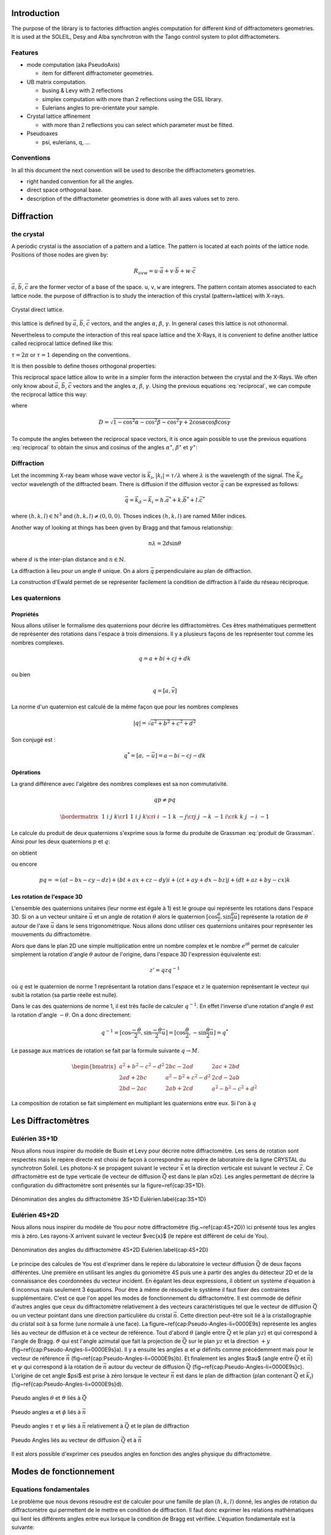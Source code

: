 .. _introduction:

Introduction
############

The purpose of the library is to factories diffraction angles computation for
different kind of diffractometers geometries. It is used at the SOLEIL, Desy
and Alba synchrotron with the Tango control system to pilot diffractometers.

Features
********

+ mode computation (aka PseudoAxis)

  + item for different diffractometer geometries.

+ UB matrix computation.

  + busing & Levy with 2 reflections
  + simplex computation with more than 2 reflections using the GSL library.
  + Eulerians angles to pre-orientate your sample.

+ Crystal lattice affinement

  + with more than 2 reflections you can select which parameter must be fitted.

+ Pseudoaxes

  + psi, eulerians, q, ...

Conventions
***********

In all this document the next convention will be used to describe the diffractometers
geometries.

+ right handed convention for all the angles.
+ direct space orthogonal base.
+ description of the diffractometer geometries is done with all axes values set to zero.


Diffraction
###########

the crystal
***********

A periodic crystal is the association of a pattern and a lattice. The
pattern is located at each points of the lattice node.  Positions of
those nodes are given by:

.. math::
   R_{uvw}=u\cdot\vec{a}+v\cdot\vec{b}+w\cdot\vec{c}

:math:`\vec{a}`, :math:`\vec{b}`, :math:`\vec{c}` are the former
vector of a base of the space. ``u``, ``v``, ``w`` are integrers. The
pattern contain atomes associated to each lattice node.  the purpose
of diffraction is to study the interaction of this crystal
(pattern+lattice) with X-rays.

.. figure:: ../../figures/crystal.png
   :align: center
   :width: 8cm

   Crystal direct lattice.

this lattice is defined by :math:`\vec{a}`, :math:`\vec{b}`,
:math:`\vec{c}` vectors, and the angles :math:`\alpha`, :math:`\beta`,
:math:`\gamma`. In general cases this lattice is not othonormal.

Nevertheless to compute the interaction of this real space lattice and
the X-Rays, it is convenient to define another lattice called
reciprocal lattice defined like this:

.. math::
   :nowrap:
   :label: reciprocal lattice

   \begin{eqnarray*}
	\vec{a}^{\star} & = & \tau\frac{\vec{b}\wedge\vec{c}}{\vec{a}\cdot(\vec{b}\wedge\vec{c})}\\
	\vec{b}^{\star} & = & \tau\frac{\vec{c}\wedge\vec{a}}{\vec{b}\cdot(\vec{c}\wedge\vec{a})}\\
	\vec{c}^{\star} & = & \tau\frac{\vec{a}\wedge\vec{b}}{\vec{c}\cdot(\vec{a}\wedge\vec{b})} 
   \end{eqnarray*}

:math:`\tau=2\pi` or :math:`\tau=1` depending on the conventions.

It is then possible to define thoses orthogonal properties:

.. math::
   :nowrap:

   \begin{eqnarray*}
	\vec{a}^{\star}\cdot\vec{a}=\tau & \vec{b}^{\star}\cdot\vec{a}=0    & \vec{c}^{\star}\cdot\vec{a}=0\\
	\vec{a}^{\star}\cdot\vec{b}=0    & \vec{b}^{\star}\cdot\vec{b}=\tau & \vec{c}^{\star}\cdot\vec{b}=0\\
	\vec{a}^{\star}\cdot\vec{c}=0    & \vec{b}^{\star}\cdot\vec{c}=0    & \vec{c}^{\star}\cdot\vec{c}=\tau 
   \end{eqnarray*}

This reciprocal space lattice allow to write in a simpler form the
interaction between the crystal and the X-Rays. We often only know
about :math:`\vec{a}`, :math:`\vec{b}`, :math:`\vec{c}` vectors and
the angles :math:`\alpha`, :math:`\beta`, :math:`\gamma`. Using the
previous equations :eq:`reciprocal`, we can compute the reciprocal
lattice this way:

.. math::
   :label: reciprocal
   :nowrap:

   \begin{eqnarray*}
	a^{\star} & = & \frac{\sin\alpha}{aD}\\
	b^{\star} & = & \frac{\sin\beta}{bD}\\
	c^{\star} & = & \frac{\sin\gamma}{cD}
   \end{eqnarray*}

where

.. math::
   D=\sqrt{1-\cos^{2}\alpha-\cos^{2}\beta-\cos^{2}\gamma+2\cos\alpha\cos\beta\cos\gamma}

To compute the angles between the reciprocal space vectors, it is once
again possible to use the previous equations :eq:`reciprocal` to
obtain the sinus and cosinus of the angles :math:`\alpha^\star`,
:math:`\beta^\star` et :math:`\gamma^\star`:

.. math::
   :nowrap:

   \begin{eqnarray*}
	\cos\alpha^{\star}=\frac{\cos\beta\cos\gamma-\cos\alpha}{\sin\beta\sin\gamma} & \, & \sin\alpha^{\star}=\frac{D}{\sin\beta\sin\gamma} \\
	\cos\beta^{\star}=\frac{\cos\gamma\cos\alpha-\cos\beta}{\sin\gamma\sin\alpha} & \, & \sin\beta^{\star}=\frac{D}{\sin\gamma\sin\alpha}\\
	\cos\gamma^{\star}=\frac{\cos\alpha\cos\beta-\cos\gamma}{\sin\alpha\sin\beta} & \, & \sin\gamma^{\star}=\frac{D}{\sin\alpha\sin\beta}
   \end{eqnarray*}


Diffraction
***********

Let the incomming X-ray beam whose wave vector is :math:`\vec{k_{i}}`,
:math:`|k_{i}|=\tau/\lambda` where :math:`\lambda` is the wavelength
of the signal. The :math:`\vec{k_{d}}` vector wavelength of the
diffracted beam. There is diffusion if the diffusion vector
:math:`\vec{q}` can be expressed as follows:

.. math::
   \vec{q}=\vec{k_{d}}-\vec{k_{i}}=h.\vec{a}^{*}+k.\vec{b}^{*}+l.\vec{c}^{*}

where :math:`(h,k,l)\in\mathbb{N}^{3}` and
:math:`(h,k,l)\neq(0,0,0)`. Thoses indices :math:`(h,k,l)` are named
Miller indices.

Another way of looking at things has been given by Bragg and that
famous relationship:

.. math::
   n\lambda=2d\sin\theta

where :math:`d` is the inter-plan distance and :math:`n \in
\mathbb{N}`.

La diffraction à lieu pour un angle
:math:`\theta` unique. On a alors :math:`\vec{q}` perpendiculaire au
plan de diffraction.

La construction d'Ewald permet de se représenter facilement la
condition de diffraction à l'aide du réseau réciproque.


Les quaternions
***************

Propriétés
==========

Nous allons utiliser le formalisme des quaternions pour décrire les
diffractomètres. Ces êtres mathématiques permettent de représenter des
rotations dans l'espace à trois dimensions. Il y a plusieurs façons de
les représenter tout comme les nombres complexes.

.. math::
   q=a+bi+cj+dk

ou bien

.. math::
   q=[a,\vec{v}]

La norme d'un quaternion est calculé de la même façon que pour les
nombres complexes

.. math::
   \lvert q \rvert = \sqrt{a{{}^2}+b{{}^2}+c{{}^2}+d{{}^2}}

Son conjugé est :

.. math::
   q^{*}=[a,-\vec{u}]=a-bi-cj-dk

Opérations
==========

La grand différence avec l'algèbre des nombres complexes est sa non
commutativité.

.. math::
   qp \neq pq

.. math::
   \bordermatrix{
	~ & 1 & i  & j  & k \cr
	1 & 1 & i  & j  & k \cr
	i & i & -1 & k  & -j \cr
	j & j & -k & -1 & i \cr
	k & k & j  & -i & -1
   }

Le calcule du produit de deux quaternions s'exprime sous la forme du
produite de Grassman :eq:`produit de Grassman`. Ainsi pour les deux
quaternions :math:`p` et :math:`q`:

.. math::
   :nowrap:

   \begin{align*}
	q &= a+\vec{u} = a+bi+cj+dk\\
	p &= t+\vec{v} = t+xi+yj+zk
   \end{align*}

on obtient

.. math::
   :label: produite de Grassman

   pq=at-\vec{u}\cdot\vec{v}+a\vec{v}+t\vec{u}+\vec{v}\times\vec{u}

ou encore

.. math::
   pq==(at-bx-cy-dz)+(bt+ax+cz-dy)i+(ct+ay+dx-bz)j+(dt+az+by-cx)k

Les rotation de l'espace 3D
===========================

L'ensemble des quaternions unitaires (leur norme est égale à 1) est le
groupe qui représente les rotations dans l'espace 3D. Si on a un
vecteur unitaire :math:`\vec{u}` et un angle de rotation
:math:`\theta` alors le quaternion
:math:`[\cos\frac{\theta}{2},\sin\frac{\theta}{2}\vec{u]}` représente
la rotation de :math:`\theta` autour de l'axe :math:`\vec{u}` dans le
sens trigonométrique. Nous allons donc utiliser ces quaternions
unitaires pour représenter les mouvements du diffractomètre.

Alors que dans le plan 2D une simple multiplication entre un nombre
complex et le nombre :math:`e^{i\theta}` permet de calculer simplement
la rotation d'angle :math:`\theta` autour de l'origine, dans l'espace
3D l'expression équivalente est:

.. math::
   z'=qzq^{-1}

où :math:`q` est le quaternion de norme 1 représentant la rotation dans
l'espace et :math:`z` le quaternion représentant le vecteur qui subit la
rotation (sa partie réelle est nulle).

Dans le cas des quaternions de norme 1, il est très facile de calculer
:math:`q^{-1}`. En effet l'inverse d'une rotation d'angle
:math:`\theta` est la rotation d'angle :math:`-\theta`. On a donc
directement:

.. math::
   q^{-1}=[\cos\frac{-\theta}{2},\sin\frac{-\theta}{2}\vec{u}]=[\cos\frac{\theta}{2},-\sin\frac{\theta}{2}\vec{u}]=q^{*}

Le passage aux matrices de rotation se fait par la formule suivante
:math:`q\rightarrow M`.

.. math::
   \begin{bmatrix}
	a{{}^2}+b{{}^2}-c{{}^2}-d{{}^2} & 2bc-2ad & 2ac+2bd\\
	2ad+2bc & a{{}^2}-b{{}^2}+c{{}^2}-d{{}^2} & 2cd-2ab\\
	2bd-2ac & 2ab+2cd & a{{}^2}-b{{}^2}-c{{}^2}+d{{}^2}
   \end{bmatrix}

La composition de rotation se fait simplement en multipliant les
quaternions entre eux. Si l'on à :math:`q`

Les Diffractomètres
###################

Eulérien 3S+1D
**************

Nous allons nous inspirer du modèle de Busin et Levy pour décrire
notre diffractomètre. Les sens de rotation sont respectés mais le
repère directe est choisi de façon à correspondre au repère de
laboratoire de la ligne CRYSTAL du synchrotron Soleil. Les photons-X
se propagent suivant le vecteur :math:`\vec{x}` et la direction
verticale est suivant le vecteur :math:`\vec{z}`. Ce diffractomètre
est de type verticale (le vecteur de diffusion :math:`\vec{Q}` est
dans le plan xOz). Les angles permettant de décrire la configuration
du diffractomètre sont présentés sur la figure~\ref{cap:3S+1D}.

.. figure:: ../../figures/3S+1D.png
   :align: center
   :width: 8cm

   Dénomination des angles du diffractomètre 3S+1D Eulérien.\label{cap:3S+1D}

Eulérien 4S+2D
**************

Nous allons nous inspirer du modèle de You pour notre diffractomètre
(fig.~\ref{cap:4S+2D}) ici présenté tous les angles mis à zéro.  Les
rayons-X arrivent suivant le vecteur $\vec{x}$ (le repère est
différent de celui de You).

.. figure:: ../../figures/4S+2D.png
   :align: center
   :width: 8cm

   Dénomination des angles du diffractomètre 4S+2D Eulérien.\label{cap:4S+2D}


Le principe des calcules de You est d'exprimer dans le repère du
laboratoire le vecteur diffusion :math:`\vec{Q}` de deux façons
différentes. Une première en utilisant les angles du goniomètre 4S
puis une à partir des angles du détecteur 2D et de la connaissance des
coordonnées du vecteur incident.  En égalant les deux expressions, il
obtient un système d'équation à 6 inconnus mais seulement 3
équations. Pour être à même de résoudre le système il faut fixer des
contraintes supplémentaire. C'est ce que l'on appel les modes de
fonctionnement du diffractomètre. Il est commode de définir d'autres
angles que ceux du diffractomètre relativement à des vecteurs
caractéristiques tel que le vecteur de diffusion :math:`\vec{Q}` ou un
vecteur pointant dans une direction particulière du cristal
:math:`\vec{n}`. Cette direction peut-être soit lié à la
cristallographie du cristal soit à sa forme (une normale à une
face). La figure~\ref{cap:Pseudo-Angles-li=0000E9s} représente les
angles liés au vecteur de diffusion et à ce vecteur de référence. Tout
d'abord :math:`\theta` (angle entre :math:`\vec{Q}` et le plan
:math:`yz`) et qui correspond à l'angle de Bragg. :math:`\vartheta`
qui est l'angle azimutal que fait la projection de :math:`\vec{Q}` sur
le plan :math:`yz` et la direction :math:`+y`
(fig~\ref{cap:Pseudo-Angles-li=0000E9s}a).  Il y a ensuite les angles
:math:`\alpha` et :math:`\varphi` définits comme précédemment mais
pour le vecteur de référence :math:`\vec{n}`
(fig~\ref{cap:Pseudo-Angles-li=0000E9s}b).  Et finalement les angles
$\tau$ (angle entre :math:`\vec{Q}` et :math:`\vec{n}`) et
:math:`\psi` qui correspond à la rotation de :math:`\vec{n}` autour du
vecteur de diffusion :math:`\vec{Q}`
(fig~\ref{cap:Pseudo-Angles-li=0000E9s}c).  L'origine de cet angle
$\psi$ est prise à zéro lorsque le vecteur :math:`\vec{n}` est dans le
plan de diffraction (plan contenant :math:`\vec{Q}` et
:math:`\vec{k_{i}}`) (fig~\ref{cap:Pseudo-Angles-li=0000E9s}d).

.. figure:: ../../figures/4S+2D_reciprocal.png
   :align: center
   :width: 7 cm

   Pseudo angles :math:`\theta` et :math:`\vartheta` liés à :math:`\vec{Q}`

.. figure:: ../../figures/4S+2D_reciprocal2.png
   :align: center
   :width: 7cm

   Pseudo angles :math:`\alpha` et :math:`\phi` liés à :math:`\vec{n}`

.. figure:: ../../figures/4S+2D_reciprocal3.png
   :align: center
   :width: 7cm

   Pseudo angles :math:`\tau` et :math:`\psi` liés à :math:`\vec{n}` relativement à :math:`\vec{Q}` et le plan de diffraction

.. figure:: ../../figures/4S+2D_reciprocal4.png
   :align: center
   :width: 7cm

   Pseudo Angles liés au vecteur de diffusion :math:`\vec{Q}` et à :math:`\vec{n}`

Il est alors possible d'exprimer ces pseudos angles en fonction des
angles physique du diffractomètre.


Modes de fonctionnement
#######################

Equations fondamentales
***********************

Le problème que nous devons résoudre est de calculer pour une famille
de plan :math:`(h,k,l)` donné, les angles de rotation du
diffractomètre qui permettent de le mettre en condition de
diffraction. Il faut donc exprimer les relations mathématiques qui
lient les différents angles entre eux lorsque la condition de Bragg
est vérifiée. L'équation fondamentale est la suivante:

.. math::
   :nowrap:

   \begin{align*}
	\left(\prod_{i}S_{i}\right)\cdot U\cdot B\cdot\vec{h} & =\left(\prod_{j}D_{j}-I\right)\cdot\vec{k_{i}}\\
	R\cdot U\cdot B\cdot\vec{h} & =\vec{Q}
   \end{align*}

ou :math:`\vec{h}` est le vecteur :math:`(h,k,l)`, :math:`\vec{k_{i}}`
est le vecteur incident, :math:`S_{i}` les matrices de rotations des
mouvements liés à l'échantillon, :math:`D_{j}` les matrices de
rotation des mouvements liés au détecteur, :math:`I` la matrice
identité, :math:`U` la matrice d'orientation du cristal par rapport au
repère de l'axe sur lequel ce dernier est monté et :math:`B` la
matrice de passage d'un repère non orthonormé ( celui du crystal
réciproque) à un repère orthonormé.


Calcule de `B`
==============

Si l'on connaît les paramètres cristallins du cristal étudié, il est
très simple de calculer :math:`B`:

.. math::
   B=
   \begin{bmatrix}
	a^{\star} & b^{\star}\cos\gamma^{\star} & c^{\star}\cos\beta^{\star}\\
	0 & b^{\star}\sin\gamma^{\star} & -c^{\star}\sin\beta^{\star}\cos\alpha\\
	0 & 0 & 1/c
   \end{bmatrix}


Calcule de `U`
==============

Il existe plusieurs façons de calculer :math:`U`. Busing et Levy en a
proposé plusieurs. Nous allons présenter celle qui nécessite la mesure
de seulement deux réflections ainsi que la connaissance des paramètres
cristallins. Cette façon de calculer la matrice d'orientation $U$,
peut être généralisée à n'importe quel diffractomètre pour peu que la
description des axes de rotation permette d'obtenir la matrice de
rotation de la machine :math:`R` et le vecteur de diffusion
:math:`\vec{Q}`.

Il est également possible de calculer :math:`U` sans la connaîssance
des paramètres cristallins. il faut alors faire un affinement des
paramètres. Cela revient à minimiser une fonction. Nous allons
utiliser la méthode du simplex pour trouver ce minimum et donc ajuster
l'ensemble des paramètres cristallins ainsi que la matrice
d'orientation.

Algorithme de Busing Levy
=========================

L'idée est de se placer dans le repère de l'axe sur lequel est monté
l'échantillon. On mesure deux réflections
:math:`(\vec{h}_{1},\vec{h}_{2})` ainsi que leurs angles
associés. Cela nous permet de calculer $R$ et :math:`\vec{Q}` pour
chacune de ces reflections. nous avons alors ce système:


.. math::
   :nowrap:

   \begin{eqnarray*}
	U\cdot B\cdot\vec{h}_{1} & = & \tilde{R}_{1}\cdot\vec{Q}_{1}\\
	U\cdot B\cdot\vec{h}_{2} & = & \tilde{R}_{2}\cdot\vec{Q}_{2}
   \end{eqnarray*}

De façon à calculer facilement :math:`U`, il est intéressant de
définir deux trièdres orthonormé :math:`T_{\vec{h}}` et
:math:`T_{\vec{Q}}` à partir des vecteurs
:math:`(B\vec{h}_{1},B\vec{h}_{2})` et
:math:`(\tilde{R}_{1}\vec{Q}_{1},\tilde{R}_{2}\vec{Q}_{2})`. On a
alors très simplement:

.. math::
   U\cdot T_{\vec{h}}=T_{\vec{Q}}

Et donc

.. math::
   U=T_{\vec{Q}}\cdot\tilde{T}_{\vec{h}}

Affinement par la méthode du simplex
====================================

Dans ce cas nous ne connaissons pas la matrice :math:`B`, il faut donc
mesurer plus que deux réflections pour ajuster les 9 paramètres. Six
paramètres pour le crystal et trois pour la matrice d'orientation
:math:`U`. Les trois paramètres qui permennt de representer :math:`U`
sont en fait les angles d'euler. il faut donc être en mesure de passer
d'une représentation eulérien à cette matrice :math::`U` et
réciproquement.

.. math::
   U=X\cdot Y\cdot Z

où :math:`X` est la matrice rotation suivant l'axe Ox et le premier
angle d'Euler, :math:`Y` la matrice de rotation suivant l'axe Oy et le
deuxième angle d'Euler et :math:`Z` la matrice du troisième angle
d'Euler pour l'axe Oz.

.. math::
   :nowrap:

   \begin{tabular}{ccc}
	$X$ & $Y$ & $Z$\tabularnewline
	$\begin{bmatrix}
		1 & 0 & 0\\
		0 & A & -B\\
		0 & B & A
	\end{bmatrix}$
	&
	$\begin{bmatrix}
		C & 0 & D\\
		0 & 1 & 0\\
		-D & 0 & C
	\end{bmatrix}$
	&
	$\begin{bmatrix}
		E & -F & 0\\
		F & E & 0\\
		0 & 0 & 1
	\end{bmatrix}$
   \end{tabular}

et donc:

.. math::
   U=
   \begin{bmatrix}
	CE & -CF & D\\
	BDE+AF & -BDF+AE & -BC\\
	-ADE+BF & ADF+BE & AC
   \end{bmatrix}

Il est donc facile de passer des angles d'Euler à la matrice
d'orientation.

Il faut maintenant faire la transformation inverse de la matrice
:math:`U` vers les angles d'euler.


Diffractomètre 4 Cercle (3S+1D) Eulerien
****************************************

Pour ce diffractomètres, les matrices de rotations des différents axes
sont les suivantes:

.. math::
   :nowrap:

   \begin{tabular}{cccc}
	$\Omega$ & $\chi$ & $\Phi$ & $2\Theta$\tabularnewline
	$\begin{bmatrix}
		\cos\omega & 0 & -\sin\omega\\
		0 & 1 & 0\\
		\sin\omega & 0 & \cos\omega
	\end{bmatrix}$
	&
	$\begin{bmatrix}
		1 & 0 & 0\\
		0 & \cos\chi & -\sin\chi\\
		0 & \sin\chi & \cos\chi
	\end{bmatrix}$
	&
	$\begin{bmatrix}
		\cos\phi & 0 & -\sin\phi\\
		0 & 1 & 0\\
		\sin\phi & 0 & \cos\phi
	\end{bmatrix}$
	&
	$\begin{bmatrix}
		\cos2\theta & 0 & -\sin2\theta\\
		0 & 1 & 0\\
		\sin2\theta & 0 & \cos2\theta
	\end{bmatrix}$
   \end{tabular}

On obtient alors la matrice de rotation de la machine

.. math::
   R=\Omega\chi\Phi

soit

.. math::
   R=
   \begin{bmatrix}
	\cos\omega\cos\phi-\cos\chi\sin\omega\sin\phi & -\sin\chi\sin\omega & -\cos\omega\sin\phi-\cos\chi\sin\omega\cos\phi\\
	-\sin\chi\sin\phi & \cos\chi & -\sin\chi\cos\phi\\
	\sin\omega\cos\phi-\cos\chi\cos\omega\sin\phi & -\sin\chi\cos\omega & -\sin\omega\sin\phi-\cos\chi\cos\omega\cos\phi
   \end{bmatrix}

De la même façon on peut calculer le vecteur diffusion en fonction des
angles du détecteur:

.. math::
   \vec{Q}=\left(2\Theta-I\right)\cdot\vec{k}_{i}

où :math:`I` est la matrice identité. Finalement:

.. math::
   \vec{Q}=k_{i}\left(\begin{array}{c}
   \cos2\theta-1\\
   0\\
   \sin2\theta
   \end{array}\right)

L'équation fondamentale nous permet d'écrire:

.. math::
   U\cdot B\cdot\vec{h}=\tilde{R}\cdot\vec{Q}

Cette équation est de 4 inconnus pour seulement 3 équations. Il faut
donc imposer des contraintes pour résoudre ce système et ainsi
d'orienter le diffractomètre. Ces différentes contraintes définissent
les modes de fonctionnement des diffractomètres. Dans la suite nous
allons nous efforcer de trouver l'ensemble des solutions possibles
pour les différents modes et non pas une seule solution. Ceci afin de
laisser le choix suivant certaines stratégies à l'utilisateur
d'utiliser telle ou telle solution plutôt qu'une autre.

Mode Bisecteur
==============

Dans ce mode on choisit d'avoir:

.. math::
   \omega=\theta

Le système s'écrit alors simplement:

.. math::
   :nowrap:

   \begin{eqnarray*}
	h_{\phi} & = & 2k_{i}\sin\theta\cos\chi\sin\phi\\
	k_{\phi} & = & 2k_{i}\sin\theta\sin\chi\\
	l_{\phi} & = & 2k_{i}\sin\theta\cos\chi\cos\phi
   \end{eqnarray*}

On a:

.. math::
   h_{\phi}^{2}+k_{\phi}^{2}+l_{\phi}^{2}=4k_{i}\sin^{2}\theta

où :math:`k_{i}=\frac{\tau}{\lambda}`. donc on peut écrire:

.. math::
   \left|\sin\theta\right|=\frac{\sqrt{h_{\phi}^{2}+k_{\phi}^{2}+l_{\phi}^{2}}}{2k_{i}}

il faut donc enviseager les deux possibilité selon que :math:`\theta`
est positif ou bien négatif.

.. math::
   \sin\theta<0

On peut alors écrire:

.. math::
   \sin\chi=-\frac{k_{\phi}}{\sqrt{h_{\phi}^{2}+k_{\phi}^{2}+l_{\phi}^{2}}}

puis en utilisant le relation bien connue :math:`\cos^{2}+\sin^{2}=1`
on a:

.. math::
   \cos^{2}\chi=\frac{h_{\phi}^{2}+l_{\phi}^{2}}{h_{\phi}^{2}+k_{\phi}^{2}+l_{\phi}^{2}}

Il faut une fois de plus faire un choix selon que :math:`\cos\chi` est
positif ou négatif.

.. math::
   \cos\chi<0

.. math::
   \cos\chi=-\sqrt{\frac{h_{\phi}^{2}+l_{\phi}^{2}}{h_{\phi}^{2}+k_{\phi+}^{2}l_{\phi}^{2}}}

.. math::
   \cos\chi>0

.. math::
   \cos\chi=\sqrt{\frac{h_{\phi}^{2}+l_{\phi}^{2}}{h_{\phi}^{2}+k_{\phi+}^{2}l_{\phi}^{2}}}

.. math::
   \sin\theta>0

On peut alors écrire:

.. math::
   \sin\chi=\frac{k_{\phi}}{\sqrt{h_{\phi}^{2}+k_{\phi}^{2}+l_{\phi}^{2}}}

puis en utilisant le relation bien connue :math:`\cos^{2}+\sin^{2}=1` on a:

.. math::
   \cos^{2}\chi=\frac{h_{\phi}^{2}+l_{\phi}^{2}}{h_{\phi}^{2}+k_{\phi}^{2}+l_{\phi}^{2}}

Il faut une fois de plus faire un choix selon que :math:`\cos\chi` est
positif ou négatif.

.. math::
   \cos\chi<0

.. math::
   \cos\chi=-\sqrt{\frac{h_{\phi}^{2}+l_{\phi}^{2}}{h_{\phi}^{2}+k_{\phi+}^{2}l_{\phi}^{2}}}

.. math::
   \cos\chi>0

.. math::
   \cos\chi=\sqrt{\frac{h_{\phi}^{2}+l_{\phi}^{2}}{h_{\phi}^{2}+k_{\phi+}^{2}l_{\phi}^{2}}}

La résolution du système donne alors 4 quadruplets de solutions:

.. math::
   :nowrap:

   \begin{tabular}{c|c|c|c}
	$\omega$ & $\chi$ & $\phi$ & $2\theta$\tabularnewline
	\hline
	$-\theta$ & $\arctan2(-k_{\phi},-\sqrt{h_{\phi}^{2}+l_{\phi}^{2}})$ & $\arctan2(h_{\phi},l_{\phi})$ & $2\arcsin-\frac{\sqrt{h_{\phi}^{2}+k_{\phi}^{2}+l_{\phi}^{2}}}{2k_{i}}$\tabularnewline
	$-\theta$ & $\arctan2(-k_{\phi},\sqrt{h_{\phi}^{2}+l_{\phi}^{2}})$ & $\arctan2(-h_{\phi},-l_{\phi})$ & $2\arcsin-\frac{\sqrt{h_{\phi}^{2}+k_{\phi}^{2}+l_{\phi}^{2}}}{2k_{i}}$\tabularnewline
	$\theta$ & $\arctan2(k_{\phi},-\sqrt{h_{\phi}^{2}+l_{\phi}^{2}})$ & $\arctan2(-h_{\phi},-l_{\phi})$ & $2\arcsin\frac{\sqrt{h_{\phi}^{2}+k_{\phi}^{2}+l_{\phi}^{2}}}{2k_{i}}$\tabularnewline
	$\theta$ & $\arctan2(k_{\phi},\sqrt{h_{\phi}^{2}+l_{\phi}^{2}})$ & $\arctan2(h_{\phi},l_{\phi})$ & $2\arcsin\frac{\sqrt{h_{\phi}^{2}+k_{\phi}^{2}+l_{\phi}^{2}}}{2k_{i}}$\tabularnewline
   \end{tabular}

Mode Delta Theta
================

Ce mode consiste à décaler :math:`\omega` par rapport à :math:`\theta`
d'une valeur constante :math:`C`:

.. math::
	\omega=\theta+C

Le système s'écrit alors comme suit:

.. math::
   :nowrap:

   \begin{eqnarray*}
	h_{\phi} & = & 2k_{i}\sin\theta\left(\cos C\cos\chi\sin\phi+\sin C\cos\phi\right)\\
	k_{\phi} & = & 2k_{i}\sin\theta\cos C\sin\chi\\
	l_{\phi} & = & 2k_{i}\sin\theta\left(\cos C\cos\chi\cos\phi-\sin C\sin\phi\right)
   \end{eqnarray*}

On a toujours:

.. math::
	h_{\phi}^{2}+k_{\phi}^{2}+l_{\phi}^{2}=4k_{i}\sin^{2}\theta

La résolution donne 4 quadruplets de solutions:

.. math::
	:nowrap:

	\begin{tabular}{ccc}
		$\omega$ & $\chi$ & $\phi$\tabularnewline
		\hline
		$-\theta+C$ & $\arctan2(\frac{-k_{\phi}}{\cos C},-\sqrt{h_{\phi}^{2}-k_{\phi}^{2}\tan^{2}C+l_{\phi}^{2}})$ & $\arctan2(-h_{\phi}\cos C\cos\chi+l_{\phi}\sin C,-l_{\phi}\cos C\cos\chi-h_{\phi}\sin C)$\tabularnewline
		$-\theta+C$ & $\arctan2(\frac{-k_{\phi}}{\cos C},\sqrt{h_{\phi}^{2}-k_{\phi}^{2}\tan^{2}C+l_{\phi}^{2}})$ & $\arctan2(-h_{\phi}\cos C\cos\chi+l_{\phi}\sin C,-l_{\phi}\cos C\cos\chi-h_{\phi}\sin C)$\tabularnewline
		$\theta+C$ & $\arctan2(\frac{k_{\phi}}{\cos C},-\sqrt{h_{\phi}^{2}-k_{\phi}^{2}\tan^{2}C+l_{\phi}^{2}})$ & $\arctan2(h_{\phi}\cos C\cos\chi-l_{\phi}\sin C,l_{\phi}\cos C\cos\chi+h_{\phi}\sin C)$\tabularnewline
		$\theta+C$ & $\arctan2(\frac{k_{\phi}}{\cos C},\sqrt{h_{\phi}^{2}-k_{\phi}^{2}\tan^{2}C+l_{\phi}^{2}})$ & $\arctan2(h_{\phi}\cos C\cos\chi-l_{\phi}\sin C,l_{\phi}\cos C\cos\chi+h_{\phi}\sin C)$\tabularnewline
	\end{tabular}

.. math::
   :nowrap:

   \begin{tabular}{c}
	$2\theta$\tabularnewline
	\hline
	$2\arcsin-\frac{\sqrt{h_{\phi}^{2}+k_{\phi}^{2}+l_{\phi}^{2}}}{2k_{i}}$\tabularnewline
	$2\arcsin-\frac{\sqrt{h_{\phi}^{2}+k_{\phi}^{2}+l_{\phi}^{2}}}{2k_{i}}$\tabularnewline
	$2\arcsin\frac{\sqrt{h_{\phi}^{2}+k_{\phi}^{2}+l_{\phi}^{2}}}{2k_{i}}$\tabularnewline
	$2\arcsin\frac{\sqrt{h_{\phi}^{2}+k_{\phi}^{2}+l_{\phi}^{2}}}{2k_{i}}$\tabularnewline
   \end{tabular}

où

Mode omega constant
===================

Dans ce mode on choisit de garder :math:`\omega` toujours constant:

.. math::
	\omega=C

Le système s'écrit alors comme suit:

.. math::
	:nowrap:

	\begin{eqnarray*}
		h_{\phi} & = & 2k_{i}\sin\theta\left(\cos(C-\theta)\cos\chi\sin\phi+\sin(C-\theta)\cos\phi\right)\\
		k_{\phi} & = & 2k_{i}\sin\theta\cos(C-\theta)\sin\chi\\
		l_{\phi} & = & 2k_{i}\sin\theta\left(\cos(C-\theta)\cos\chi\cos\phi-\sin(C-\theta)\sin\phi\right)
	\end{eqnarray*}

La résolution donne 4 quadruplets de solutions:

.. math::
	:nowrap:

	\begin{tabular}{ccc}
		$\omega$ & $\chi$ & $\phi$\tabularnewline
		\hline
		$-\theta+C$ & $\arctan2\left(-k_{\phi},-\sqrt{(h_{\phi}^{2}+l_{\phi}^{2})\cos^{2}(C-\theta)-k_{\phi}^{2}\sin^{2}(C-\theta)}\right)$ & $\arctan2(-h_{\phi}\cos C\cos\chi+l_{\phi}\sin C,-l_{\phi}\cos C\cos\chi-h_{\phi}\sin C)$\tabularnewline
		$-\theta+C$ & $\arctan2\left(-k_{\phi},\sqrt{(h_{\phi}^{2}+l_{\phi}^{2})\cos^{2}(C-\theta)-k_{\phi}^{2}\sin^{2}(C-\theta)}\right)$ & $\arctan2(-h_{\phi}\cos C\cos\chi+l_{\phi}\sin C,-l_{\phi}\cos C\cos\chi-h_{\phi}\sin C)$\tabularnewline
		$\theta+C$ & $\arctan2\left(k_{\phi},-\sqrt{(h_{\phi}^{2}+l_{\phi}^{2})\cos^{2}(C-\theta)-k_{\phi}^{2}\sin^{2}(C-\theta)}\right)$ & $\arctan2(h_{\phi}\cos C\cos\chi-l_{\phi}\sin C,l_{\phi}\cos C\cos\chi+h_{\phi}\sin C)$\tabularnewline
		$\theta+C$ & $\arctan2\left(k_{\phi},\sqrt{(h_{\phi}^{2}+l_{\phi}^{2})\cos^{2}(C-\theta)-k_{\phi}^{2}\sin^{2}(C-\theta)}\right)$ & $\arctan2(h_{\phi}\cos C\cos\chi-l_{\phi}\sin C,l_{\phi}\cos C\cos\chi+h_{\phi}\sin C)$\tabularnewline
	\end{tabular}

.. math::
	:nowrap:

	\begin{tabular}{c}
		$2\theta$\tabularnewline
		\hline
		$2\arcsin-\frac{\sqrt{h_{\phi}^{2}+k_{\phi}^{2}+l_{\phi}^{2}}}{2k_{i}}$\tabularnewline
		$2\arcsin-\frac{\sqrt{h_{\phi}^{2}+k_{\phi}^{2}+l_{\phi}^{2}}}{2k_{i}}$\tabularnewline
		$2\arcsin\frac{\sqrt{h_{\phi}^{2}+k_{\phi}^{2}+l_{\phi}^{2}}}{2k_{i}}$\tabularnewline
		$2\arcsin\frac{\sqrt{h_{\phi}^{2}+k_{\phi}^{2}+l_{\phi}^{2}}}{2k_{i}}$\tabularnewline
	\end{tabular}
